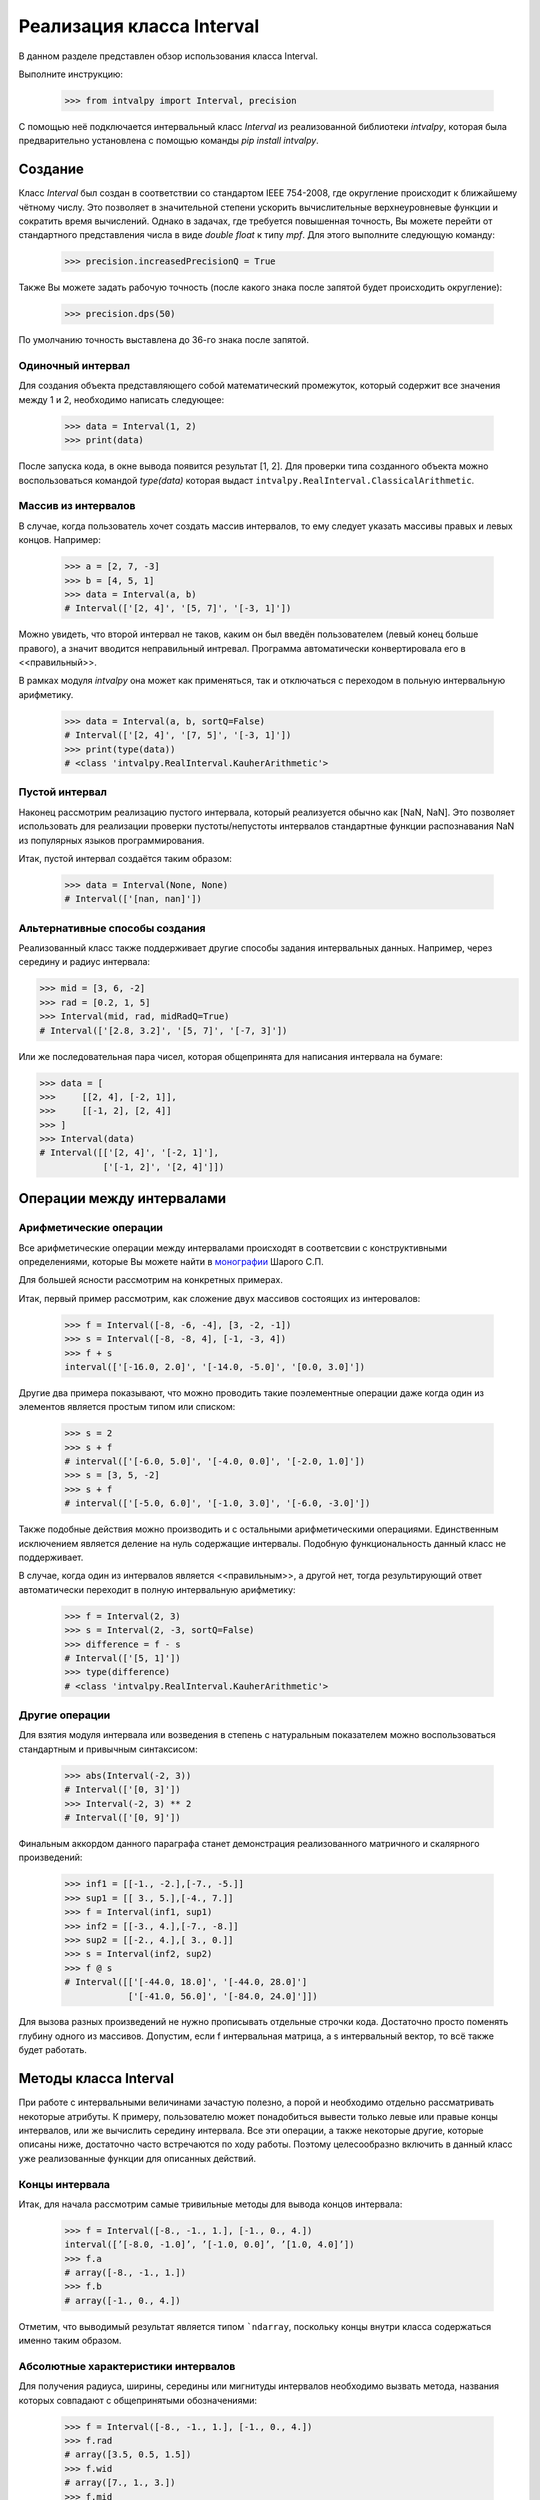 Реализация класса Interval
===============

В данном разделе представлен обзор использования класса Interval.

Выполните инструкцию:

    >>> from intvalpy import Interval, precision

С помощью неё подключается интервальный класс `Interval` из реализованной библиотеки `intvalpy`, которая была предварительно
установлена с помощью команды `pip install intvalpy`.

.. Содержание::

Cоздание
------------
Класс `Interval` был создан в соответствии со стандартом IEEE 754-2008, где округление происходит к ближайшему чётному числу.
Это позволяет в значительной степени ускорить вычислительные верхнеуровневые функции и сократить время вычислений.
Однако в задачах, где требуется повышенная точность, Вы можете перейти от стандартного представления числа в виде `double float` к типу `mpf`.
Для этого выполните следующую команду:

    >>> precision.increasedPrecisionQ = True

Также Вы можете задать рабочую точность (после какого знака после запятой будет происходить округление):

    >>> precision.dps(50)

По умолчанию точность выставлена до 36-го знака после запятой.

Одиночный интервал
~~~~~~~~~~~~~~~~~~

Для создания объекта представляющего собой математический промежуток, который содержит все значения между 1 и 2,
необходимо написать следующее:

    >>> data = Interval(1, 2)
    >>> print(data)

После запуска кода, в окне вывода появится результат [1, 2]. Для проверки типа созданного объекта можно воспользоваться
командой `type(data)` которая выдаст ``intvalpy.RealInterval.ClassicalArithmetic``.

Массив из интервалов
~~~~~~~~~~~~~~~~~~

В случае, когда пользователь хочет создать массив интервалов, то ему следует указать массивы правых и левых концов.
Например:

    >>> a = [2, 7, -3]
    >>> b = [4, 5, 1]
    >>> data = Interval(a, b)
    # Interval(['[2, 4]', '[5, 7]', '[-3, 1]'])

Можно увидеть, что второй интервал не таков, каким он был введён пользователем (левый конец больше правого),
а значит вводится неправильный интревал. Программа автоматически конвертировала его в <<правильный>>.

В рамках модуля `intvalpy` она может как применяться, так и отключаться с переходом в польную интервальную арифметику.

    >>> data = Interval(a, b, sortQ=False)
    # Interval(['[2, 4]', '[7, 5]', '[-3, 1]'])
    >>> print(type(data))
    # <class 'intvalpy.RealInterval.KauherArithmetic'>

Пустой интервал
~~~~~~~~~~~~~~~~~~

Наконец рассмотрим реализацию пустого интервала, который реализуется обычно как [NaN, NaN]. Это позволяет
использовать для реализации проверки пустоты/непустоты интервалов стандартные функции распознавания NaN
из популярных языков программирования.

Итак, пустой интервал создаётся таким образом:

    >>> data = Interval(None, None)
    # Interval(['[nan, nan]'])

Альтернативные способы создания
~~~~~~~~~~~~~~~~~~

Реализованный класс также поддерживает другие способы задания интервальных данных. Например, через середину и радиус интервала:

>>> mid = [3, 6, -2]
>>> rad = [0.2, 1, 5]
>>> Interval(mid, rad, midRadQ=True)
# Interval(['[2.8, 3.2]', '[5, 7]', '[-7, 3]'])

Или же последовательная пара чисел, которая общепринята для написания интервала на бумаге:

>>> data = [
>>>     [[2, 4], [-2, 1]],
>>>     [[-1, 2], [2, 4]]
>>> ]
>>> Interval(data)
# Interval([['[2, 4]', '[-2, 1]'],
            ['[-1, 2]', '[2, 4]']])

Операции между интервалами
----------


Арифметические операции
~~~~~~~~~~~~~~~~~~

Все арифметические операции между интервалами происходят в соответсвии с конструктивными определениями,
которые Вы можете найти в `монографии <http://www.nsc.ru/interval/Library/InteBooks/SharyBook.pdf>`_ Шарого С.П.

Для большей ясности рассмотрим на конкретных примерах.

Итак, первый пример рассмотрим, как сложение двух массивов состоящих из интеровалов:

    >>> f = Interval([-8, -6, -4], [3, -2, -1])
    >>> s = Interval([-8, -8, 4], [-1, -3, 4])
    >>> f + s
    interval(['[-16.0, 2.0]', '[-14.0, -5.0]', '[0.0, 3.0]'])

Другие два примера показывают, что можно проводить такие поэлементные операции даже когда один из элементов
является простым типом или списком:

    >>> s = 2
    >>> s + f
    # interval(['[-6.0, 5.0]', '[-4.0, 0.0]', '[-2.0, 1.0]'])
    >>> s = [3, 5, -2]
    >>> s + f
    # interval(['[-5.0, 6.0]', '[-1.0, 3.0]', '[-6.0, -3.0]'])

Также подобные действия можно производить и с остальными арифметическими операциями. Единственным исключением является
деление на нуль содержащие интервалы. Подобную функциональность данный класс не поддерживает.

В случае, когда один из интервалов является <<правильным>>, а другой нет, тогда результирующий ответ автоматически
переходит в полную интервальную арифметику:

    >>> f = Interval(2, 3)
    >>> s = Interval(2, -3, sortQ=False)
    >>> difference = f - s
    # Interval(['[5, 1]'])
    >>> type(difference)
    # <class 'intvalpy.RealInterval.KauherArithmetic'>


Другие операции
~~~~~~~~~~~~~~~~~~

Для взятия модуля интервала или возведения в степень с натуральным показателем можно воспользоваться
стандартным и привычным синтаксисом:

    >>> abs(Interval(-2, 3))
    # Interval(['[0, 3]'])
    >>> Interval(-2, 3) ** 2
    # Interval(['[0, 9]'])

Финальным аккордом данного параграфа станет демонстрация реализованного матричного и скалярного произведений:

    >>> inf1 = [[-1., -2.],[-7., -5.]]
    >>> sup1 = [[ 3., 5.],[-4., 7.]]
    >>> f = Interval(inf1, sup1)
    >>> inf2 = [[-3., 4.],[-7., -8.]]
    >>> sup2 = [[-2., 4.],[ 3., 0.]]
    >>> s = Interval(inf2, sup2)
    >>> f @ s
    # Interval([['[-44.0, 18.0]', '[-44.0, 28.0]']
                ['[-41.0, 56.0]', '[-84.0, 24.0]']])

Для вызова разных произведений не нужно прописывать отдельные строчки кода. Достаточно просто поменять глубину
одного из массивов. Допустим, если f интервальная матрица, а s интервальный вектор, то всё также будет работать.


Методы класса Interval
----------

При работе с интервальными величинами зачастую полезно, а порой и необходимо отдельно рассматривать некоторые атрибуты.
К примеру, пользователю может понадобиться вывести только левые или правые концы интервалов, или же вычислить
середину интервала. Все эти операции, а также некоторые другие, которые описаны ниже, достаточно часто встречаются
по ходу работы. Поэтому целесообразно включить в данный класс уже реализованные функции для описанных действий.


Концы интервала
~~~~~~~~~~~~~~~~~~

Итак, для начала рассмотрим самые тривильные методы для вывода концов интервала:

    >>> f = Interval([-8., -1., 1.], [-1., 0., 4.])
    interval([’[-8.0, -1.0]’, ’[-1.0, 0.0]’, ’[1.0, 4.0]’])
    >>> f.a
    # array([-8., -1., 1.])
    >>> f.b
    # array([-1., 0., 4.])

Отметим, что выводимый результат является типом ```ndarray``, поскольку концы внутри класса содержаться именно таким образом.

Абсолютные характеристики интервалов
~~~~~~~~~~~~~~~~~~

Для получения радиуса, ширины, середины или мигнитуды интервалов необходимо вызвать метода, названия которых
совпадают с общепринятыми обозначениями:

    >>> f = Interval([-8., -1., 1.], [-1., 0., 4.])
    >>> f.rad
    # array([3.5, 0.5, 1.5])
    >>> f.wid
    # array([7., 1., 3.])
    >>> f.mid
    # array([-4.5, -0.5, 2.5])
    >>> f.mig
    # array([1., 0., 1.])

Копирование интервальных массивов
~~~~~~~~~~~~~~~~~~

Для простейшего копирования элементов, т.е. получения объекта равному исходному, за исключением индетификатора,
можно воспользоваться срезом изначального изменяемого объекта, например:

    >>> f = Interval([1, 2], [3, 4])
    >>> s = f[:]
    >>> s
    # interval([’[1, 3]’, ’[2, 4]’])
    >>> s == f
    # [True True]
    >>> s is f
    # False

Однако при таком подходе будет получена поверхностная копия (т.е. копируются самые общие значения, которые заполняются
точно такими же ссылками на элементы, что находятся в корневом объекте). При неизменяемости элементов это не вызывает
никаких проблем и экономит память, но созданный класс изменяем, а потому необходимо глубокая копия.

Для этого был реализован метод `copy`:

    >>> s = f.copy
    >>> print(s == f)
    # [True True]
    >>> s[0] += 1000
    >>> print(s == f)
    # [False True]

Другие методы
~~~~~~~~~~~~~~~~~~

Последними реализованными методами данного класса являются алгебраически обратные и противоположные интервалы:

    >>> f = Interval([-8., -1., 1.], [-1., 0., 4.])
    >>> f.invbar
    # interval([’[-1.0, -8.0]’, ’[0.0, -1.0]’, ’[4.0, 1.0]’])
    >>> f.opp
    # interval([’[8.0, 1.0]’, ’[1.0, 0.0]’, ’[-1.0, -4.0]’])

Применение этих методов приводит к необратимому переходу к полной интервальной арифметики Каухера.


Эмуляция коллекций
----------

Принадлежность интервалу
~~~~~~~~~~~~~~~~~~

Во время работы и реализации интервальных алгоритмов порой крайне необходимо обладать информацией,
принадлежит ли точка или интервал другому интервалу. Для этого был переопределён оператор ``in``
которй предназначен именно для этих целей:

    >>> f = Interval(-5, 8)
    >>> -4 in f
    True
    >>> f = Interval(-5, 8)
    >>> Interval(-2, 1) in f
    True
    >>> Interval(-5.2, 1) in f
    False


Длина коллекции, срезы и удаление элементов
~~~~~~~~~~~~~~~~~~

Как уже упоминалось ранее, одной из главных особенностей реализованного класса является возможность
работать с векторами и матрицами. Это автоматически порождает необходимость вычисления длины массива,
а также возможность работы с коллекциями.

    >>> f = Interval([-8., -1., 1.], [-1., 0., 4.])
    >>> len(f)
    # 3

Для получения N-го значения или нескольких значений (в будущем будем называть это срезом массива)
можно воспользоваться вполне привычными инструментами. Более того, поскольку класс `Interval` изменяемый,
то существует возможность также изменять или удалять элементы:

    >>> f[1]
    # [-1.0, 0.0]
    >>> f[1:]
    # interval([’[-1.0, 0.0]’, ’[1.0, 4.0]’])
    >>> f[1:] = Interval([-5,-10], [5, 10])
    >>> f
    # interval([’[-8.0, -1.0]’, ’[-5.0, 5.0]’, ’[-10.0, 10.0]’])
    >>> del f[1]
    >>> f
    # interval([’[-8.0, -1.0]’, ’[-10.0, 10.0]’])

Для изменения порядка элементов на противоположный следует воспользоваться следующей инструкцией:

    >>> f = Interval([-8., -1., 1.], [-1., 0., 4.])
    >>> f[::-1]
    # interval(['[1.0, 4.0]', '[-1.0, 0.0]', '[-8.0, -1.0]'])


Согласование с другими библиотеками на Python
----------

В случае, если пользователь захочет выйти за пределы данного модуля, например, создать массив с помощью
библиотеки `numpy` и сложить с интервальным вектором, или преобразовать в массив типа ``ndarray``, то для этого
специально прописано согласование данного класса с другими библиотеками:

    >>> import numpy as np
    >>> f = Interval([-8., -1., 1.], [-1., 0., 4.])
    >>> s = np.array(f)
    >>> s
    # array([[-8.0, -1.0], [-1.0, 0.0], [1.0, 4.0]], dtype=object)

Также с помощью библиотеки `numpy` возможно вычислить такие функции, как ``sin``, ``cos`` и ``exp``:

    >>> np.sin(f)
    # interval([’[-1.0, 1.0]’, ’[-0.841471, 0.0]’, ’[-0.756802, 1.0]’])
    >>> np.cos(f)
    # interval([’[-1.0, 1.0]’, ’[0.540302, 1.0]’, ’[-1.0, 0.540302]’])
    >>> np.exp(f)
    # interval([’[0.000335, 0.367879]’, ’[0.367879, 1.0]’, ’[2.718282, 54.598150]’])

Для всех перечисленных выше функций область значений на любом вещественном интервале может быть несложно найдена
на основе информации об их монотонности на тех или иных участках области определения. Поэтому их оптимальные
интервальные расширения строятся без проблем.
